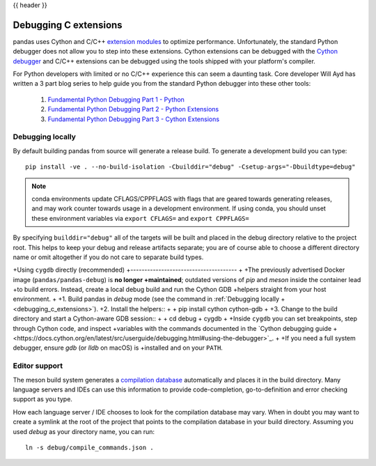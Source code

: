 .. _debugging_c_extensions:

{{ header }}

======================
Debugging C extensions
======================

pandas uses Cython and C/C++ `extension modules <https://docs.python.org/3/extending/extending.html>`_ to optimize performance. Unfortunately, the standard Python debugger does not allow you to step into these extensions. Cython extensions can be debugged with the `Cython debugger <https://docs.cython.org/en/latest/src/userguide/debugging.html>`_ and C/C++ extensions can be debugged using the tools shipped with your platform's compiler.

For Python developers with limited or no C/C++ experience this can seem a daunting task. Core developer Will Ayd has written a 3 part blog series to help guide you from the standard Python debugger into these other tools:

  1. `Fundamental Python Debugging Part 1 - Python <https://willayd.com/fundamental-python-debugging-part-1-python.html>`_
  2. `Fundamental Python Debugging Part 2 - Python Extensions <https://willayd.com/fundamental-python-debugging-part-2-python-extensions.html>`_
  3. `Fundamental Python Debugging Part 3 - Cython Extensions <https://willayd.com/fundamental-python-debugging-part-3-cython-extensions.html>`_

Debugging locally
-----------------

By default building pandas from source will generate a release build. To generate a development build you can type::

    pip install -ve . --no-build-isolation -Cbuilddir="debug" -Csetup-args="-Dbuildtype=debug"

.. note::

   conda environments update CFLAGS/CPPFLAGS with flags that are geared towards generating releases, and may work counter towards usage in a development environment. If using conda, you should unset these environment variables via ``export CFLAGS=`` and ``export CPPFLAGS=``

By specifying ``builddir="debug"`` all of the targets will be built and placed in the debug directory relative to the project root. This helps to keep your debug and release artifacts separate; you are of course able to choose a different directory name or omit altogether if you do not care to separate build types.

+Using ``cygdb`` directly (recommended)
+--------------------------------------
+
+The previously advertised Docker image (``pandas/pandas-debug``) is **no longer
+maintained**; outdated versions of *pip* and *meson* inside the container lead
+to build errors.  Instead, create a local debug build and run the Cython GDB
+helpers straight from your host environment.
+
+1. Build pandas in *debug* mode (see the command in :ref:`Debugging locally
+   <debugging_c_extensions>`).
+2. Install the helpers::
+
+      pip install cython cython-gdb
+
+3. Change to the build directory and start a Cython-aware GDB session::
+
+      cd debug
+      cygdb
+
+Inside ``cygdb`` you can set breakpoints, step through Cython code, and inspect
+variables with the commands documented in the `Cython debugging guide
+<https://docs.cython.org/en/latest/src/userguide/debugging.html#using-the-debugger>`_.
+
+If you need a full system debugger, ensure *gdb* (or *lldb* on macOS) is
+installed and on your ``PATH``.

Editor support
--------------

The meson build system generates a `compilation database <https://clang.llvm.org/docs/JSONCompilationDatabase.html>`_ automatically and places it in the build directory. Many language servers and IDEs can use this information to provide code-completion, go-to-definition and error checking support as you type.

How each language server / IDE chooses to look for the compilation database may vary. When in doubt you may want to create a symlink at the root of the project that points to the compilation database in your build directory. Assuming you used *debug* as your directory name, you can run::

    ln -s debug/compile_commands.json .
